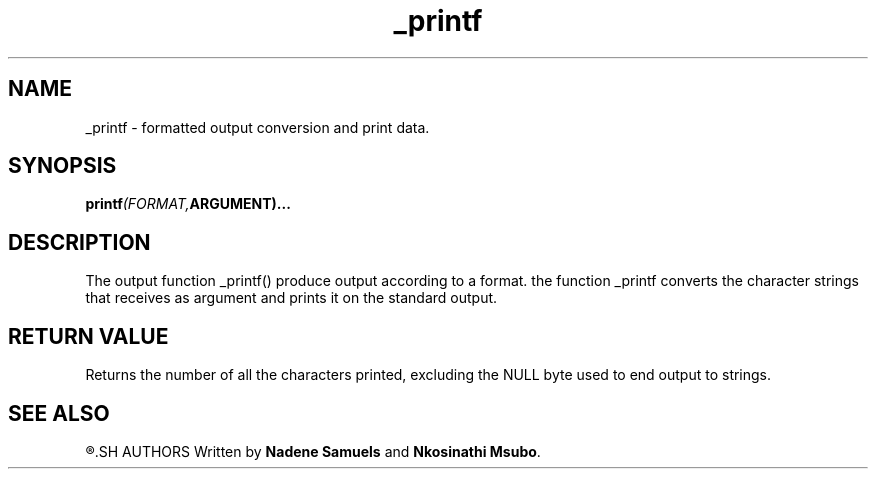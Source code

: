 .\" Manpage for _printf.
.TH _printf 3 "28 March 2023" "1.0" "Program Manual for _printf"
.SH NAME
_printf - formatted output conversion and print data.
.SH SYNOPSIS
.nf
.BI printf (FORMAT, ARGUMENT)...
.PP
.SH DESCRIPTION
The output function _printf() produce output according to a format. the function _printf converts the character strings that receives as argument and prints it on the standard output.
.SH RETURN VALUE
Returns the number of all the characters printed, excluding the NULL byte used to end output to strings.
.SH SEE ALSO
.R printf(3)
.SH AUTHORS
Written by \fBNadene Samuels\fR and \fBNkosinathi Msubo\fR.
